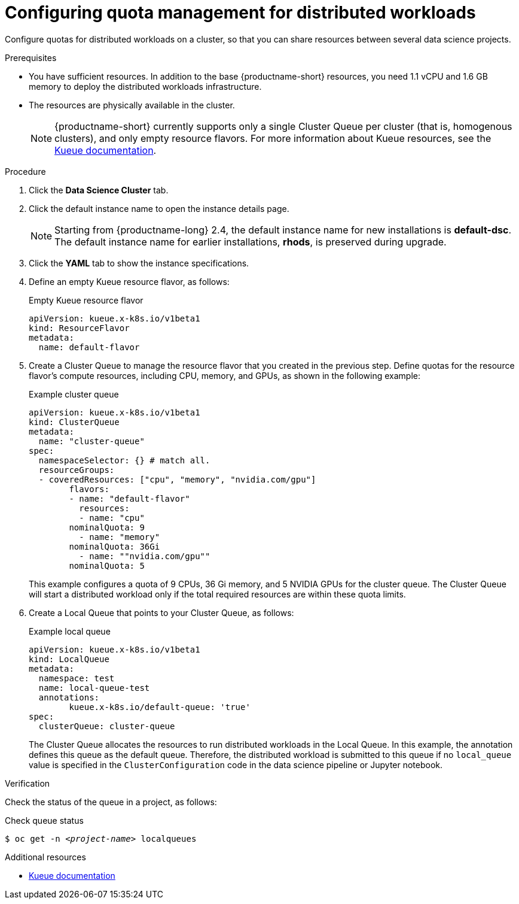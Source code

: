 :_module-type: PROCEDURE

[id="configuring-quota-management-for-distributed-workloads_{context}"]
= Configuring quota management for distributed workloads

[role='_abstract']
Configure quotas for distributed workloads on a cluster, so that you can share resources between several data science projects.

.Prerequisites
ifdef::upstream,self-managed[]
* You have logged in to {openshift-platform} with the `cluster-admin` role.
endif::[]
ifdef::cloud-service[]
* You have logged in to OpenShift with the `cluster-admin` role.
endif::[]
* You have sufficient resources. In addition to the base {productname-short} resources, you need 1.1 vCPU and 1.6 GB memory to deploy the distributed workloads infrastructure.
* The resources are physically available in the cluster.
+
[NOTE]
====
{productname-short} currently supports only a single Cluster Queue per cluster (that is, homogenous clusters), and only empty resource flavors.
For more information about Kueue resources, see the link:https://kueue.sigs.k8s.io/docs/concepts/[Kueue documentation].
====


.Procedure
ifdef::upstream,self-managed[]
. In the {openshift-platform} console, click *Operators* -> *Installed Operators*.
endif::[]
ifdef::cloud-service[]
. In the OpenShift console, click *Operators* -> *Installed Operators*.
endif::[]
ifdef::self-managed,cloud-service[]
. Search for the *Red Hat OpenShift AI* Operator, and then click the Operator name to open the Operator details page.
endif::[]
ifdef::upstream[]
. Search for the *Open Data Hub Operator*, and then click the Operator name to open the Operator details page.
endif::[]
. Click the *Data Science Cluster* tab.
. Click the default instance name to open the instance details page.
ifndef::upstream[]
+
[NOTE]
====
Starting from {productname-long} 2.4, the default instance name for new installations is *default-dsc*.
The default instance name for earlier installations, *rhods*, is preserved during upgrade.
====
endif::[]
. Click the *YAML* tab to show the instance specifications.
. Define an empty Kueue resource flavor, as follows:
+
.Empty Kueue resource flavor
[source,bash]
----
apiVersion: kueue.x-k8s.io/v1beta1
kind: ResourceFlavor
metadata:
  name: default-flavor
----

. Create a Cluster Queue to manage the resource flavor that you created in the previous step.
Define quotas for the resource flavor's compute resources, including CPU, memory, and GPUs, as shown in the following example:
+
.Example cluster queue
[source,bash]
----
apiVersion: kueue.x-k8s.io/v1beta1
kind: ClusterQueue
metadata:
  name: "cluster-queue"
spec:
  namespaceSelector: {} # match all.
  resourceGroups:
  - coveredResources: ["cpu", "memory", "nvidia.com/gpu"]
	flavors:
	- name: "default-flavor"
  	  resources:
   	  - name: "cpu"
    	nominalQuota: 9
  	  - name: "memory"
    	nominalQuota: 36Gi
  	  - name: ""nvidia.com/gpu""
    	nominalQuota: 5
----
+
This example configures a quota of 9 CPUs, 36 Gi memory, and 5 NVIDIA GPUs for the cluster queue.
The Cluster Queue will start a distributed workload only if the total required resources are within these quota limits.

. Create a Local Queue that points to your Cluster Queue, as follows:
+
.Example local queue
[source,bash]
----
apiVersion: kueue.x-k8s.io/v1beta1
kind: LocalQueue
metadata:
  namespace: test
  name: local-queue-test
  annotations:
	kueue.x-k8s.io/default-queue: 'true'
spec:
  clusterQueue: cluster-queue
----
+
The Cluster Queue allocates the resources to run distributed workloads in the Local Queue.
In this example, the annotation defines this queue as the default queue.
Therefore, the distributed workload is submitted to this queue if no `local_queue` value is specified in the `ClusterConfiguration` code in the data science pipeline or Jupyter notebook.


.Verification
Check the status of the queue in a project, as follows:

.Check queue status
[source,subs="+quotes"]
----
$ oc get -n __<project-name>__ localqueues
----


[role='_additional-resources']
.Additional resources
* link:https://kueue.sigs.k8s.io/docs/concepts/[Kueue documentation]
